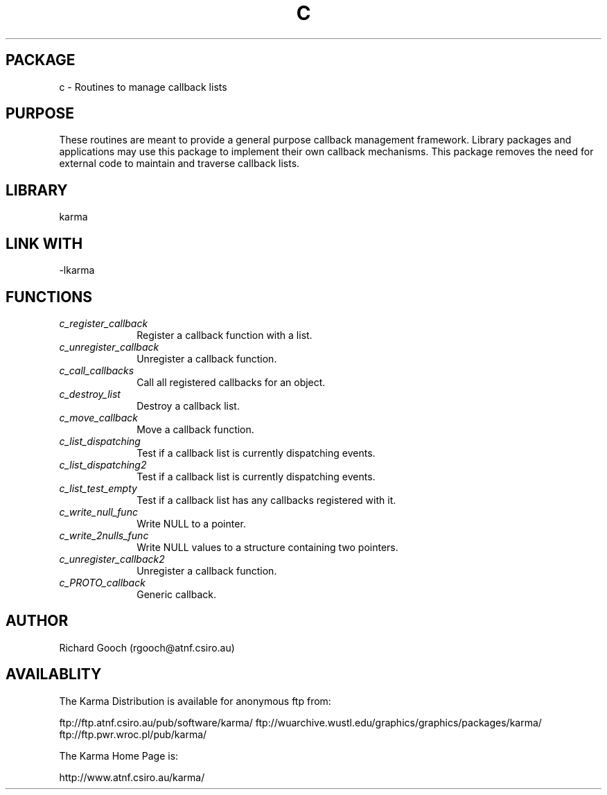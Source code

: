 .TH C 3 "07 Aug 2006" "Karma Distribution"
.SH PACKAGE
c \- Routines to manage callback lists
.SH PURPOSE
These routines are meant to provide a general purpose callback management
framework. Library packages and applications may use this package to
implement their own callback mechanisms. This package removes the need for
external code to maintain and traverse callback lists.
.SH LIBRARY
karma
.SH LINK WITH
-lkarma
.SH FUNCTIONS
.IP \fIc_register_callback\fP 1i
Register a callback function with a list.
.IP \fIc_unregister_callback\fP 1i
Unregister a callback function.
.IP \fIc_call_callbacks\fP 1i
Call all registered callbacks for an object.
.IP \fIc_destroy_list\fP 1i
Destroy a callback list.
.IP \fIc_move_callback\fP 1i
Move a callback function.
.IP \fIc_list_dispatching\fP 1i
Test if a callback list is currently dispatching events.
.IP \fIc_list_dispatching2\fP 1i
Test if a callback list is currently dispatching events.
.IP \fIc_list_test_empty\fP 1i
Test if a callback list has any callbacks registered with it.
.IP \fIc_write_null_func\fP 1i
Write NULL to a pointer.
.IP \fIc_write_2nulls_func\fP 1i
Write NULL values to a structure containing two pointers.
.IP \fIc_unregister_callback2\fP 1i
Unregister a callback function.
.IP \fIc_PROTO_callback\fP 1i
Generic callback.
.SH AUTHOR
Richard Gooch (rgooch@atnf.csiro.au)
.SH AVAILABLITY
The Karma Distribution is available for anonymous ftp from:

ftp://ftp.atnf.csiro.au/pub/software/karma/
ftp://wuarchive.wustl.edu/graphics/graphics/packages/karma/
ftp://ftp.pwr.wroc.pl/pub/karma/

The Karma Home Page is:

http://www.atnf.csiro.au/karma/
